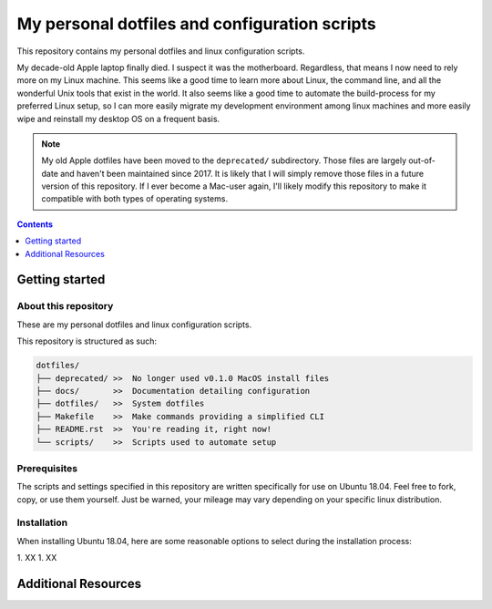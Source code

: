 My personal dotfiles and configuration scripts
==============================================

This repository contains my personal dotfiles and linux configuration scripts.

My decade-old Apple laptop finally died. I suspect it was the motherboard. Regardless, that means I now need to rely more on my Linux machine. This seems like a good time to learn more about Linux, the command line, and all the wonderful Unix tools that exist in the world. It also seems like a good time to automate the build-process for my preferred Linux setup, so I can more easily migrate my development environment among linux machines and more easily wipe and reinstall my desktop OS on a frequent basis.

.. note::

   My old Apple dotfiles have been moved to the ``deprecated/`` subdirectory. Those files are largely out-of-date and haven't been maintained since 2017. It is likely that I will simply remove those files in a future version of this repository. If I ever become a Mac-user again, I'll likely modify this repository to make it compatible with both types of operating systems.

.. contents:: Contents
  :local:
  :depth: 1
  :backlinks: top

Getting started
---------------

About this repository
"""""""""""""""""""""

These are my personal dotfiles and linux configuration scripts. 

This repository is structured as such:

.. code-block:: bash

   dotfiles/
   ├── deprecated/ >>  No longer used v0.1.0 MacOS install files
   ├── docs/       >>  Documentation detailing configuration  
   ├── dotfiles/   >>  System dotfiles
   ├── Makefile    >>  Make commands providing a simplified CLI
   ├── README.rst  >>  You're reading it, right now!
   └── scripts/    >>  Scripts used to automate setup

Prerequisites
"""""""""""""

The scripts and settings specified in this repository are written specifically for use on Ubuntu 18.04. Feel free to fork, copy, or use them yourself. Just be warned, your mileage may vary depending on your specific linux distribution.

Installation
""""""""""""

When installing Ubuntu 18.04, here are some reasonable options to select during the installation process:

1. XX
1. XX

Additional Resources
--------------------


